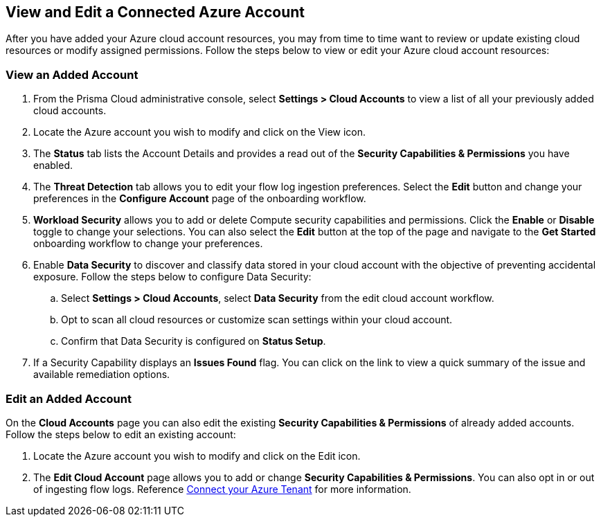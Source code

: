 == View and Edit a Connected Azure Account

After you have added your Azure cloud account resources, you may from time to time want to review or update existing cloud resources or modify assigned permissions. 
Follow the steps below to view or edit your Azure cloud account resources: 

[.task]
[#ds]
=== View an Added Account

[.procedure]
. From the Prisma Cloud administrative console, select *Settings > Cloud Accounts* to view a list of all your previously added cloud accounts. 

. Locate the Azure account you wish to modify and click on the View icon. 

. The *Status* tab lists the Account Details and provides a read out of the *Security Capabilities & Permissions* you have enabled. 

. The *Threat Detection* tab allows you to edit your flow log ingestion preferences. Select the *Edit* button and change your preferences in the *Configure Account* page of the onboarding workflow.

. *Workload Security* allows you to add or delete Compute security capabilities and permissions. Click the *Enable* or *Disable* toggle to change your selections. You can also select the *Edit* button at the top of the page and navigate to the *Get Started* onboarding workflow to change your preferences. 

. Enable *Data Security* to discover and classify data stored in your cloud account with the objective of preventing accidental exposure. Follow the steps below to configure Data Security:
.. Select *Settings > Cloud Accounts*, select *Data Security* from the edit cloud account workflow.
.. Opt to scan all cloud resources or customize scan settings within your cloud account.
.. Confirm that Data Security is configured on *Status Setup*. 

. If a Security Capability displays an *Issues Found* flag. You can click on the link to view a quick summary of the issue and available remediation options.

[.task]
=== Edit an Added Account

On the *Cloud Accounts* page you can also edit the existing *Security Capabilities & Permissions* of already added accounts. Follow the steps below to edit an existing account:

[.procedure]
. Locate the Azure account you wish to modify and click on the Edit icon. 

. The *Edit Cloud Account* page allows you to add or change *Security Capabilities & Permissions*. You can also opt in or out of ingesting flow logs. Reference xref:connect-azure-tenant.adoc[Connect your Azure Tenant] for more information.  